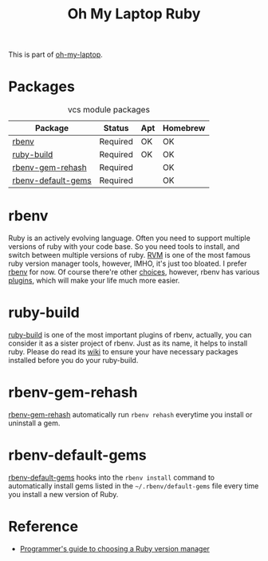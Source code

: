 #+TITLE: Oh My Laptop Ruby
#+OPTIONS: toc:nil num:nil ^:nil

This is part of [[https://github.com/xiaohanyu/oh-my-laptop][oh-my-laptop]].

* Packages

#+NAME: vcs-packages
#+CAPTION: vcs module packages
| Package            | Status   | Apt | Homebrew |
|--------------------+----------+-----+----------|
| [[https://github.com/sstephenson/rbenv][rbenv]]              | Required | OK  | OK       |
| [[https://github.com/sstephenson/ruby-build][ruby-build]]         | Required | OK  | OK       |
| [[https://github.com/sstephenson/rbenv-gem-rehash][rbenv-gem-rehash]]   | Required |     | OK       |
| [[https://github.com/sstephenson/rbenv-default-gems][rbenv-default-gems]] | Required |     | OK       |

* rbenv

Ruby is an actively evolving language. Often you need to support multiple
versions of ruby with your code base. So you need tools to install, and switch
between multiple versions of ruby. [[http://rvm.io/][RVM]] is one of the most famous ruby version
manager tools, however, IMHO, it's just too bloated. I prefer [[https://github.com/sstephenson/rbenv][rbenv]] for now. Of
course there're other [[https://github.com/postmodern/chruby#alternatives][choices]], however, rbenv has various [[https://github.com/sstephenson/rbenv/wiki/Plugins][plugins]], which will
make your life much more easier.

* ruby-build

[[https://github.com/sstephenson/ruby-build][ruby-build]] is one of the most important plugins of rbenv, actually, you can
consider it as a sister project of rbenv. Just as its name, it helps to install
ruby. Please do read its [[https://github.com/sstephenson/ruby-build/wiki][wiki]] to ensure your have necessary packages installed
before you do your ruby-build.

* rbenv-gem-rehash

[[https://github.com/sstephenson/rbenv-gem-rehash][rbenv-gem-rehash]] automatically run =rbenv rehash= everytime you install or
uninstall a gem.

* rbenv-default-gems

[[https://github.com/sstephenson/rbenv-default-gems][rbenv-default-gems]] hooks into the =rbenv install= command to automatically
install gems listed in the =~/.rbenv/default-gems= file every time you install
a new version of Ruby.

* Reference

- [[http://kgrz.io/2014/02/13/Programmers-guide-to-choosing-ruby-version-manager.html][Programmer's guide to choosing a Ruby version manager]]
